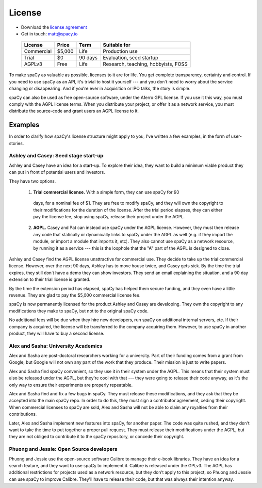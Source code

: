 =======
License
=======

* Download the `license agreement`_
* Get in touch: matt@spacy.io

.. _license agreement: spacy_trial_free.docx


  +------------+-----------+----------+-------------------------------------+
  | License    | Price     | Term     | Suitable for                        |
  +============+===========+==========+=====================================+
  | Commercial | $5,000    | Life     | Production use                      |
  +------------+-----------+----------+-------------------------------------+
  | Trial      | $0        | 90 days  | Evaluation, seed startup            |
  +------------+-----------+----------+-------------------------------------+
  | AGPLv3     | Free      | Life     | Research, teaching, hobbyists, FOSS |
  +------------+-----------+----------+-------------------------------------+


To make spaCy as valuable as possible, licenses to it are for life.  You get
complete transparency, certainty and control.
If you need to use spaCy as an API, it's trivial to host it yourself --- and
you don't need to worry about the service changing or disappearing.
And if you're ever in acquisition or IPO talks, the story is simple.

spaCy can also be used as free open-source software, under the Aferro GPL
license.  If you use it this way, you must comply with the AGPL license terms.
When you distribute your project, or offer it as a network service, you must
distribute the source-code and grant users an AGPL license to it.


.. I left academia in June 2014, just when I should have been submitting my first
  grant proposal.  Grant writing seemed a bad business model.  I wasn't sure
  exactly what I would do instead, but I knew that the work I could do was
  valuable, and that it would make sense for people to pay me to do it, and that
  it's often easy to convince smart people of things that are true.

.. I left because I don't like the grant system.  It's not the
  best way to create value, and it's not the best way to get paid.


Examples
--------

In order to clarify how spaCy's license structure might apply to you, I've
written a few examples, in the form of user-stories.

Ashley and Casey: Seed stage start-up
#####################################

Ashley and Casey have an idea for a start-up.  To explore their idea, they want
to build a minimum viable product they can put in front of potential users and
investors.

They have two options.

  1. **Trial commercial license.** With a simple form, they can use spaCy for 90
    days, for a nominal fee of $1.  They are free to modify spaCy, and they
    will own the copyright to their modifications for the duration of the license.
    After the trial period elapses, they can either pay the license fee, stop
    using spaCy, release their project under the AGPL.

  2. **AGPL.**  Casey and Pat can instead use spaCy under the AGPL license.
     However, they must then release any code that statically or dynamically
     links to spaCy under the AGPL as well (e.g. if they import the module, or
     import a module that imports it, etc).  They also cannot use spaCy as
     a network resource, by running it as a service --- this is the
     loophole that the "A" part of the AGPL is designed to close.

Ashley and Casey find the AGPL license unattractive for commercial use.
They decide to take up the trial commercial license.
However,  over the next 90 days, Ashley has to move house twice, and Casey gets
sick.  By the time the trial expires, they still don't have a demo they can show
investors.  They send an email explaining the situation, and a 90 day extension
to their trial license is granted.

By the time the extension period has elapsed, spaCy has helped them secure
funding, and they even have a little revenue.  They are glad to pay the $5,000
commercial license fee.

spaCy is now permanently licensed for the product Ashley and Casey are
developing.  They own the copyright to any modifications they make to spaCy,
but not to the original spaCy code.

No additional fees will be due when they hire new developers, run spaCy on
additional internal servers, etc.  If their company is acquired, the license will
be transferred to the company acquiring them.  However, to use spaCy in another
product, they will have to buy a second license.


Alex and Sasha: University Academics
####################################

Alex and Sasha are post-doctoral researchers working for a university.  Part of
their funding comes from a grant from Google, but Google will not own any part
of the work that they produce.  Their mission is just to write papers.

Alex and Sasha find spaCy convenient, so they use it in their system under the
AGPL.  This means that their system must also be released under the AGPL, but they're
cool with that --- they were going to release their code anyway, as it's the only
way to ensure their experiments are properly repeatable.

Alex and Sasha find and fix a few bugs in spaCy.  They must release these
modifications, and they ask that they be accepted into the main spaCy repo.
In order to do this, they must sign a contributor agreement, ceding their
copyright.  When commercial licenses to spaCy are sold, Alex and Sasha will
not be able to claim any royalties from their contributions.

Later, Alex and Sasha implement new features into spaCy, for another paper.  The
code was quite rushed, and they don't want to take the time to put together a
proper pull request.  They must release their modifications under the AGPL, but
they are not obliged to contribute it to the spaCy repository, or concede their
copyright.


Phuong and Jessie: Open Source developers
#########################################

Phuong and Jessie use the open-source software Calibre to manage their e-book
libraries.  They have an idea for a search feature, and they want to use spaCy
to implement it.  Calibre is released under the GPLv3.  The AGPL has additional
restrictions for projects used as a network resource, but they don't apply to
this project, so Phuong and Jessie can use spaCy to improve Calibre.  They'll
have to release their code, but that was always their intention anyway.
